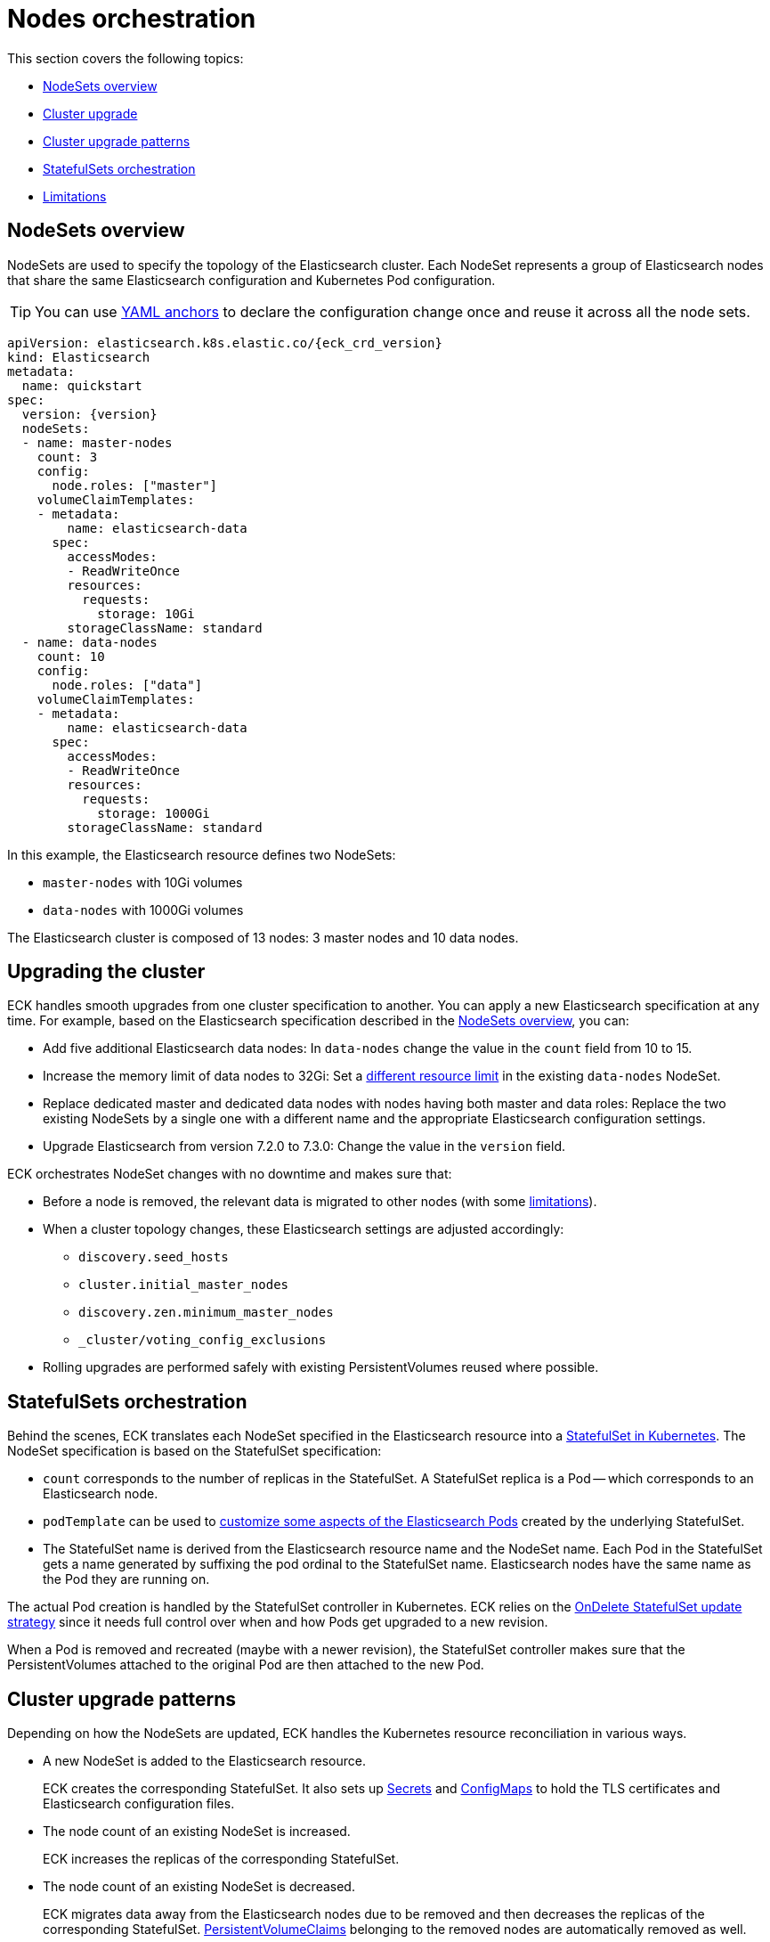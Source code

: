 :parent_page_id: elasticsearch-specification
:page_id: orchestration
ifdef::env-github[]
****
link:https://www.elastic.co/guide/en/cloud-on-k8s/master/k8s-{parent_page_id}.html#k8s-{page_id}[View this document on the Elastic website]
****
endif::[]
[id="{p}-{page_id}"]
= Nodes orchestration

This section covers the following topics:

* <<{p}-nodesets,NodeSets overview>>
* <<{p}-upgrading,Cluster upgrade>>
* <<{p}-upgrade-patterns,Cluster upgrade patterns>>
* <<{p}-statefulsets,StatefulSets orchestration>>
* <<{p}-orchestration-limitations,Limitations>>

[id="{p}-nodesets"]
== NodeSets overview

NodeSets are used to specify the topology of the Elasticsearch cluster. Each NodeSet represents a group of Elasticsearch nodes that share the same Elasticsearch configuration and Kubernetes Pod configuration.

TIP: You can use link:https://yaml.org/spec/1.2/spec.html#id2765878[YAML anchors] to declare the configuration change once and reuse it across all the node sets.

[source,yaml,subs="attributes"]
----
apiVersion: elasticsearch.k8s.elastic.co/{eck_crd_version}
kind: Elasticsearch
metadata:
  name: quickstart
spec:
  version: {version}
  nodeSets:
  - name: master-nodes
    count: 3
    config:
      node.roles: ["master"]
    volumeClaimTemplates:
    - metadata:
        name: elasticsearch-data
      spec:
        accessModes:
        - ReadWriteOnce
        resources:
          requests:
            storage: 10Gi
        storageClassName: standard
  - name: data-nodes
    count: 10
    config:
      node.roles: ["data"]
    volumeClaimTemplates:
    - metadata:
        name: elasticsearch-data
      spec:
        accessModes:
        - ReadWriteOnce
        resources:
          requests:
            storage: 1000Gi
        storageClassName: standard
----

In this example, the Elasticsearch resource defines two NodeSets: 

*  `master-nodes` with 10Gi volumes
*  `data-nodes` with 1000Gi volumes

The Elasticsearch cluster is composed of 13 nodes: 3 master nodes and 10 data nodes.

[id="{p}-upgrading"]
== Upgrading the cluster

ECK handles smooth upgrades from one cluster specification to another. You can apply a new Elasticsearch specification at any time. For example, based on the Elasticsearch specification described in the <<{p}-nodesets,NodeSets overview>>, you can:

*  Add five additional Elasticsearch data nodes: In `data-nodes` change the value in the `count` field from 10 to 15.

*  Increase the memory limit of data nodes to 32Gi: Set a <<{p}-managing-compute-resources,different resource limit>> in the existing `data-nodes` NodeSet.

* Replace dedicated master and dedicated data nodes with nodes having both master and data roles: Replace the two existing NodeSets by a single one with a different name and the appropriate Elasticsearch configuration settings.

* Upgrade Elasticsearch from version 7.2.0 to 7.3.0: Change the value in the `version` field.

ECK orchestrates NodeSet changes with no downtime and makes sure that:

*  Before a node is removed, the relevant data is migrated to other nodes (with some <<{p}-orchestration-limitations,limitations>>).

*  When a cluster topology changes, these Elasticsearch settings are adjusted accordingly:
+
**  `discovery.seed_hosts`
**  `cluster.initial_master_nodes`
**  `discovery.zen.minimum_master_nodes`
**  `_cluster/voting_config_exclusions`

*  Rolling upgrades are performed safely with existing PersistentVolumes reused where possible.

[id="{p}-statefulsets"]
== StatefulSets orchestration

Behind the scenes, ECK translates each NodeSet specified in the Elasticsearch resource into a link:https://kubernetes.io/docs/concepts/workloads/controllers/statefulset/[StatefulSet in Kubernetes]. The NodeSet specification is based on the StatefulSet specification:

* `count` corresponds to the number of replicas in the StatefulSet. A StatefulSet replica is a Pod -- which corresponds to an Elasticsearch node.
* `podTemplate` can be used to <<{p}-customize-pods,customize some aspects of the Elasticsearch Pods>> created by the underlying StatefulSet.
* The StatefulSet name is derived from the Elasticsearch resource name and the NodeSet name. Each Pod in the StatefulSet gets a name generated by suffixing the pod ordinal to the StatefulSet name. Elasticsearch nodes have the same name as the Pod they are running on.

The actual Pod creation is handled by the StatefulSet controller in Kubernetes. ECK relies on the link:https://kubernetes.io/docs/concepts/workloads/controllers/statefulset/#update-strategies[OnDelete StatefulSet update strategy] since it needs full control over when and how Pods get upgraded to a new revision.

When a Pod is removed and recreated (maybe with a newer revision), the StatefulSet controller makes sure that the PersistentVolumes attached to the original Pod are then attached to the new Pod.

[id="{p}-upgrade-patterns"]
== Cluster upgrade patterns

Depending on how the NodeSets are updated, ECK handles the Kubernetes resource reconciliation in various ways.

* A new NodeSet is added to the Elasticsearch resource.
+
ECK creates the corresponding StatefulSet. It also sets up link:https://kubernetes.io/docs/concepts/configuration/secret/[Secrets] and link:https://kubernetes.io/docs/tasks/configure-pod-container/configure-pod-configmap/[ConfigMaps] to hold the TLS certificates and Elasticsearch configuration files.
* The node count of an existing NodeSet is increased.
+
ECK increases the replicas of the corresponding StatefulSet.
* The node count of an existing NodeSet is decreased.
+
ECK migrates data away from the Elasticsearch nodes due to be removed and then decreases the replicas of the corresponding StatefulSet. <<{p}-volume-claim-templates,PersistentVolumeClaims>> belonging to the removed nodes are automatically removed as well.
* An existing NodeSet is removed.
+
ECK migrates data away from the Elasticsearch nodes in the NodeSet and removes the underlying StatefulSet.
* The specification of an existing NodeSet is updated. For example, the Elasticsearch configuration, or the PodTemplate resources requirements.
+
ECK performs a rolling upgrade of the corresponding Elasticsearch nodes. It follows the link:{stack-ref}/upgrading-elasticsearch.html[Elasticsearch rolling upgrade best practices] to update the underlying Pods while maintaining the availability of the Elasticsearch cluster where possible. In most cases, the process simply involves restarting Elasticsearch nodes one-by-one. Note that some cluster topologies may be impossible to deploy without making the cluster unavailable (check <<{p}-orchestration-limitations>> ).
* An existing NodeSet is renamed.
+
ECK creates a new NodeSet with the new name, migrates data away from the old NodeSet, and then removes it. During this process the Elasticsearch cluster could temporarily have more nodes than normal. The Elasticsearch <<{p}-update-strategy,update strategy>> controls how many nodes can exist above or below the target node count during the upgrade.

In all these cases, ECK handles StatefulSet operations according to the Elasticsearch orchestration best practices by adjusting the following orchestration settings:

*  `discovery.seed_hosts`
*  `cluster.initial_master_nodes`
*  `discovery.zen.minimum_master_nodes`
*  `_cluster/voting_config_exclusions`

[id="{p}-orchestration-limitations"]
== Limitations

Due to relying on Kubernetes primitives such as StatefulSets, the ECK orchestration process has some inherent limitations.

* Cluster availability during rolling upgrades is not guaranteed for the following cases:

** Single-node clusters
** Clusters containing indices with no replicas

If an {es} node holds the only copy of a shard, this shard becomes unavailable while the node is upgraded. link:{ref}/high-availability-cluster-design.html[Highly available] clusters are recommended, including having more than one node per link:{ref}/data-tiers.html[data tier] and at least one replica per index.

* Elasticsearch Pods may stay `Pending` during a rolling upgrade if the Kubernetes scheduler cannot re-schedule them back. This is especially important when using local PersistentVolumes. If the Kubernetes node bound to a local PersistentVolume does not have enough capacity to host an upgraded Pod which was temporarily removed, that Pod will stay `Pending`.

* Rolling upgrades can only make progress if the Elasticsearch cluster health is green. There are exceptions to this rule if the cluster health is yellow and if the following conditions are satisfied:
** A cluster version upgrade is in progress and some Pods are not up to date.
** There are no initializing or relocating shards.

If these conditions are met, then ECK can delete a Pod for upgrade even if the cluster health is yellow, as long as the Pod is not holding the last available replica of a shard.

The health of the cluster is deliberately ignored in the following cases:

** If all the Elasticsearch nodes of a NodeSet are unavailable, probably caused by a misconfiguration, the operator ignores the cluster health and upgrades nodes of the NodeSet.
** If an Elasticsearch node to upgrade is not healthy, and not part of the Elasticsearch cluster, the operator ignores the cluster health and upgrades the Elasticsearch node.

* Elasticsearch versions cannot be downgraded. For example, it is impossible to downgrade an existing cluster from version 7.3.0 to 7.2.0. This is not supported by Elasticsearch.

Advanced users may force an upgrade by manually deleting Pods themselves. The deleted Pods are automatically recreated at the latest revision.

Operations that reduce the number of nodes in the cluster cannot make progress without user intervention, if the Elasticsearch index replica settings are incompatible with the intended downscale.
Specifically, if the Elasticsearch index settings demand a higher number of shard copies than data nodes in the cluster after the downscale operation, ECK cannot migrate the data away from the node about to be removed. You can address this in the following ways:

** Adjust the Elasticsearch link:https://www.elastic.co/guide/en/elasticsearch/reference/current/indices-update-settings.html[index settings] to a number of replicas that allow the desired node removal.
** Use link:https://www.elastic.co/guide/en/elasticsearch/reference/current/index-modules.html#dynamic-index-settings[`auto_expand_replicas`] to automatically adjust the replicas to the number of data nodes in the cluster.

[id="{p}-advanced-upgrade-control"]
== Advanced control during rolling upgrades

The rules (otherwise known as predicates) that the ECK operator follows during an Elasticsearch upgrade can be selectively disabled for certain scenarios where the ECK operator will not proceed with an Elasticsearch cluster upgrade because it deems it to be "unsafe".

WARNING: Selectively disabling the predicates listed in this section are extremely risky, and carry a high chance of either data loss, or causing a cluster to become completely unavailable. Use them only if you are sure that you are not causing permanent damage to an Elasticsearch cluster. These predicates might change in the future. We will be adding, removing, and renaming these over time, so be careful in adding these to any automation.  Also, make sure you remove them after use. `kublectl annotate elasticsearch.elasticsearch.k8s.elastic.co/elasticsearch-sample eck.k8s.elastic.co/disable-upgrade-predicates-`

* The following named predicates control the upgrade process

** data_tier_with_higher_priority_must_be_upgraded_first
+
Upgrade the frozen tier first, then the cold tier, then the warm tier, and the hot tier last. This ensures ILM can continue to move data through the tiers during the upgrade.
** do_not_restart_healthy_node_if_MaxUnavailable_reached
+
If `maxUnavailable` is reached, only allow unhealthy Pods to be deleted.
** skip_already_terminating_pods
+
Do not attempt to restart pods that are already in the process of being terminated.
** only_restart_healthy_node_if_green_or_yellow
+
Only restart healthy Elasticsearch nodes if the health of the cluster is either green or yellow, never red.
** if_yellow_only_restart_upgrading_nodes_with_unassigned_replicas
+
During a rolling upgrade, primary shards assigned to a node running a new version cannot have their replicas assigned to a node with the old version. Therefore we must allow some Pods to be restarted even if cluster health is yellow so the replicas can be assigned.
** require_started_replica
+
If a cluster is yellow, allow deleting a node, but only if they do not contain the only replica of a shard since it would make the cluster go red.
** one_master_at_a_time
+
Only allow a single master to be upgraded at a time.
** do_not_delete_last_master_if_all_master_ineligible_nodes_are_not_upgraded
+
Force an upgrade of all the master-ineligible nodes before upgrading the last master-eligible node.
** do_not_delete_pods_with_same_shards
+
Do not allow two pods containing the same shard to be deleted at the same time.
** do_not_delete_all_members_of_a_tier
+
Do not delete all nodes that share the same node roles at once. This ensures that there is always availability for each configured tier of nodes during a rolling upgrade.

Any of these predicates can be disabled by adding an annotation with the key of `eck.k8s.elastic.co/disable-upgrade-predicates` to the Elasticsearch metadata, specifically naming the predicate that is needing to be disabled.  Also, all predicates can be disabled by replacing the name of any predicatae with "*".

* Example use case

Assume a given Elasticsearch cluster is a "red" state because of an un-allocatable shard setting that was applied to the cluster:

```json
{
	"settings": {
		"index.routing.allocation.include._id": "does not exist"
	}
}
```

This cluster would never be allowed to be upgraded with the standard set of upgrade predicates in place, as the cluster is in a "red" state, and the named predicate `only_restart_healthy_node_if_green_or_yellow` prevents the upgrade.

If the following annotation was added to the cluster specification, and the version was increased from 7.15.2 -> 7.15.3

```yaml
apiVersion: elasticsearch.k8s.elastic.co/v1
kind: Elasticsearch
metadata:
  name: testing
  annotations:
    eck.k8s.elastic.co/disable-upgrade-predicates: "only_restart_healthy_node_if_green_or_yellow"
    # Also note that eck.k8s.elastic.co/disable-upgrade-predicates: "*" would work as well, but is much less selective.
spec:
  version: 7.15.3 # previously set to 7.15.2, for example
```

The ECK operator would allow this upgrade to proceed, even though the cluster was in a "red" state during this upgrade process.
